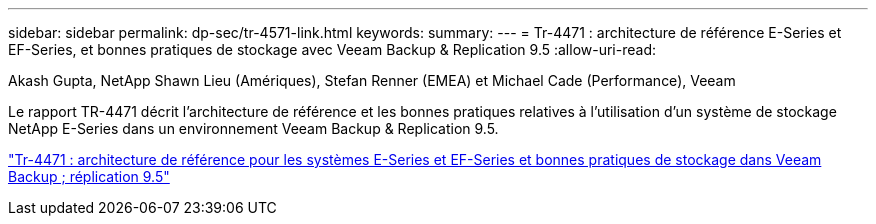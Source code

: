 ---
sidebar: sidebar 
permalink: dp-sec/tr-4571-link.html 
keywords:  
summary:  
---
= Tr-4471 : architecture de référence E-Series et EF-Series, et bonnes pratiques de stockage avec Veeam Backup & Replication 9.5
:allow-uri-read: 


Akash Gupta, NetApp Shawn Lieu (Amériques), Stefan Renner (EMEA) et Michael Cade (Performance), Veeam

[role="lead"]
Le rapport TR-4471 décrit l'architecture de référence et les bonnes pratiques relatives à l'utilisation d'un système de stockage NetApp E-Series dans un environnement Veeam Backup & Replication 9.5.

link:https://www.netapp.com/pdf.html?item=/media/17159-tr4471pdf.pdf["Tr-4471 : architecture de référence pour les systèmes E-Series et EF-Series et bonnes pratiques de stockage dans Veeam Backup  ; réplication 9.5"^]
